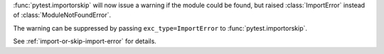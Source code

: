 :func:`pytest.importorskip` will now issue a warning if the module could be found, but raised :class:`ImportError` instead of :class:`ModuleNotFoundError`.

The warning can be suppressed by passing ``exc_type=ImportError`` to :func:`pytest.importorskip`.

See :ref:`import-or-skip-import-error` for details.
